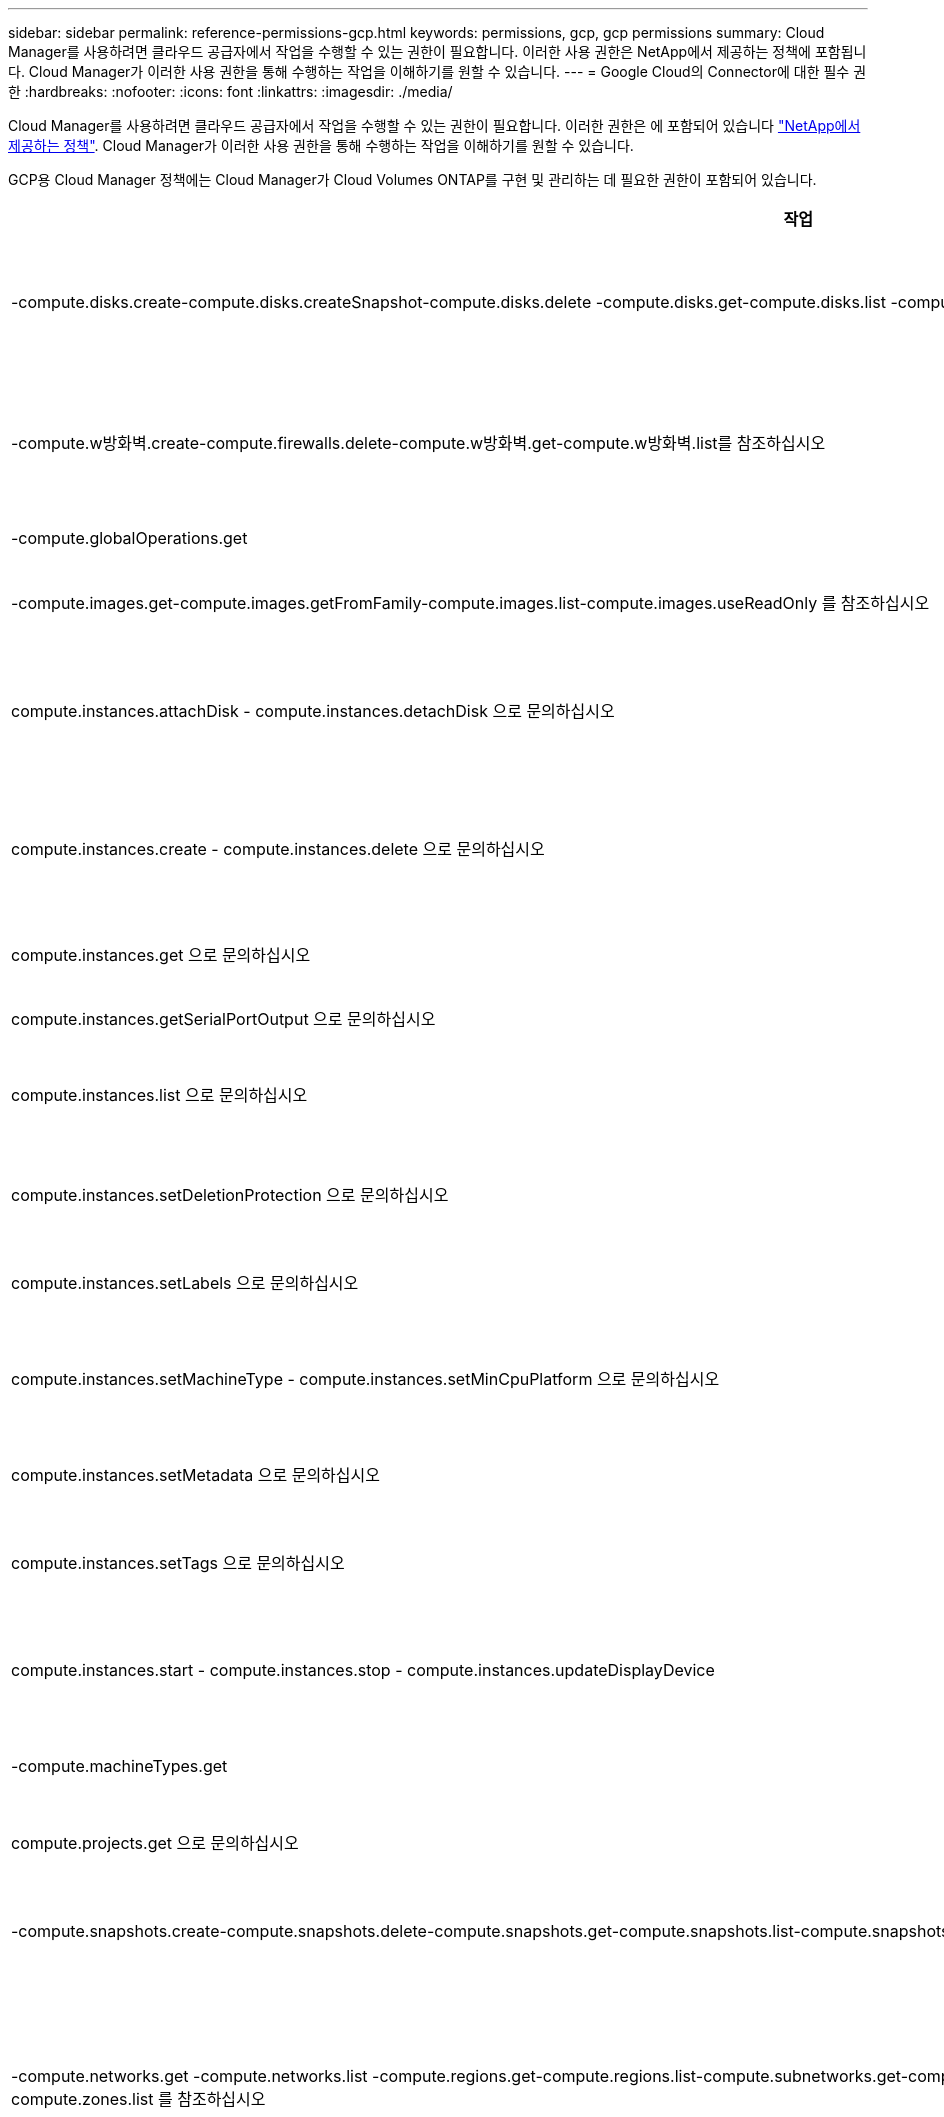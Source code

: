 ---
sidebar: sidebar 
permalink: reference-permissions-gcp.html 
keywords: permissions, gcp, gcp permissions 
summary: Cloud Manager를 사용하려면 클라우드 공급자에서 작업을 수행할 수 있는 권한이 필요합니다. 이러한 사용 권한은 NetApp에서 제공하는 정책에 포함됩니다. Cloud Manager가 이러한 사용 권한을 통해 수행하는 작업을 이해하기를 원할 수 있습니다. 
---
= Google Cloud의 Connector에 대한 필수 권한
:hardbreaks:
:nofooter: 
:icons: font
:linkattrs: 
:imagesdir: ./media/


[role="lead"]
Cloud Manager를 사용하려면 클라우드 공급자에서 작업을 수행할 수 있는 권한이 필요합니다. 이러한 권한은 에 포함되어 있습니다 https://mysupport.netapp.com/site/info/cloud-manager-policies["NetApp에서 제공하는 정책"^]. Cloud Manager가 이러한 사용 권한을 통해 수행하는 작업을 이해하기를 원할 수 있습니다.

GCP용 Cloud Manager 정책에는 Cloud Manager가 Cloud Volumes ONTAP를 구현 및 관리하는 데 필요한 권한이 포함되어 있습니다.

[cols="50,50"]
|===
| 작업 | 목적 


| -compute.disks.create-compute.disks.createSnapshot-compute.disks.delete -compute.disks.get-compute.disks.list -compute.disks.setLabels -compute.disks.us e | Cloud Volumes ONTAP용 디스크를 생성하고 관리합니다. 


| -compute.w방화벽.create-compute.firewalls.delete-compute.w방화벽.get-compute.w방화벽.list를 참조하십시오 | Cloud Volumes ONTAP에 대한 방화벽 규칙을 만듭니다. 


| -compute.globalOperations.get | 작업 상태를 확인합니다. 


| -compute.images.get-compute.images.getFromFamily-compute.images.list-compute.images.useReadOnly 를 참조하십시오 | VM 인스턴스의 이미지를 가져옵니다. 


| compute.instances.attachDisk - compute.instances.detachDisk 으로 문의하십시오 | Cloud Volumes ONTAP에 디스크를 연결 및 분리합니다. 


| compute.instances.create - compute.instances.delete 으로 문의하십시오 | Cloud Volumes ONTAP VM 인스턴스를 생성 및 삭제합니다. 


| compute.instances.get 으로 문의하십시오 | VM 인스턴스를 나열합니다. 


| compute.instances.getSerialPortOutput 으로 문의하십시오 | 콘솔 로그를 가져옵니다. 


| compute.instances.list 으로 문의하십시오 | 영역에 있는 인스턴스 목록을 검색합니다. 


| compute.instances.setDeletionProtection 으로 문의하십시오 | 인스턴스에 대한 삭제 보호를 설정합니다. 


| compute.instances.setLabels 으로 문의하십시오 | 를 눌러 라벨을 추가합니다. 


| compute.instances.setMachineType - compute.instances.setMinCpuPlatform 으로 문의하십시오 | Cloud Volumes ONTAP의 기계 유형을 변경합니다. 


| compute.instances.setMetadata 으로 문의하십시오 | 를 눌러 메타데이터를 추가합니다. 


| compute.instances.setTags 으로 문의하십시오 | 방화벽 규칙에 대한 태그를 추가하려면 


| compute.instances.start - compute.instances.stop - compute.instances.updateDisplayDevice | Cloud Volumes ONTAP를 시작 및 중지합니다. 


| -compute.machineTypes.get | 를 클릭하여 qoutas를 확인하십시오. 


| compute.projects.get 으로 문의하십시오 | 여러 프로젝트를 지원합니다. 


| -compute.snapshots.create-compute.snapshots.delete-compute.snapshots.get-compute.snapshots.list-compute.snapshots.setLabels 를 참조하십시오 | 영구 디스크 스냅샷을 생성하고 관리합니다. 


| -compute.networks.get -compute.networks.list -compute.regions.get-compute.regions.list-compute.subnetworks.get-compute.subnetworks.list-compute.zoneOperations.get-compute.zones.get-compute.zones.list 를 참조하십시오 | 새 Cloud Volumes ONTAP 가상 머신 인스턴스를 생성하는 데 필요한 네트워킹 정보를 가져옵니다. 


| deploymentmanager.compositeTypes.get -deploymentmanager.compositeTypes.list -deploymentmanager.deployments.create -deploymentmanager.deployments.delete -deploymentmanager.deployments.get -deploymentmanager.deployments.list deploymentmanager.manifests.get-deploymentmanager.manager.manifests.list.deploymentmanager.operations.get-deploymentmanager.resources.get-deploymentmanager.resources.list.list.deploymentmanager.deploymentmanager.deploymentmanager.deploymentmanager.type.deploymentmanager.deploymentmanager.deploymentmanager.type.get.type.get | Google Cloud Deployment Manager를 사용하여 Cloud Volumes ONTAP 가상 머신 인스턴스를 구축합니다. 


| logging.logEntrs.list-logging.privateLogEntrs.list 를 참조하십시오 | 스택 로그 드라이브를 가져옵니다. 


| resourcemanager.projects.get 으로 문의하십시오 | 여러 프로젝트를 지원합니다. 


| -storage.버킷.create-storage.buckets.delete-storage.버킷.get-storage.버킷.list-storage.버킷.update | 데이터 계층화를 위한 Google Cloud Storage 버킷 생성 및 관리 


| -cloudkms.cryptoKeyVersions.useToEncrypt -cloudkms.cryptoKeys.get-cloudkms.cryptoKeys.list-cloudkms.keyring.list를 참조하십시오 | 클라우드 키 관리 서비스(Cloud Volumes ONTAP 포함)에서 고객이 관리하는 암호화 키를 사용하려면 


| -compute.instances.setServiceAccount -iam.serviceAccounts.actAs -iam.serviceAccounts.getIamPolicy -iam.serviceAccounts.list -storage.objects.get-storage.objects.list 를 참조하십시오 | Cloud Volumes ONTAP 인스턴스에서 서비스 계정을 설정하려면 이 서비스 계정은 Google Cloud Storage 버킷에 대한 데이터 계층화 권한을 제공합니다. 


| -compute.addresses.list-compute.backendServices.create-compute.networks.updatePolicy-compute.regionBackendServices.create-compute.regionBackendServices.get-compute.regionBackendServices.list를 참조하십시오 | HA 쌍을 구축합니다. 


| compute.subnetworks.us e-compute.subnetworks.useExternalIp - compute.instances.addAccessConfig 으로 문의하십시오 | 클라우드 데이터 센스를 활성화하려면 


| -container.clusters.get-container.clusters.list 를 참조하십시오 | Google Kubernetes Engine에서 실행 중인 Kubernetes 클러스터를 검색할 수 있습니다. 
|===
